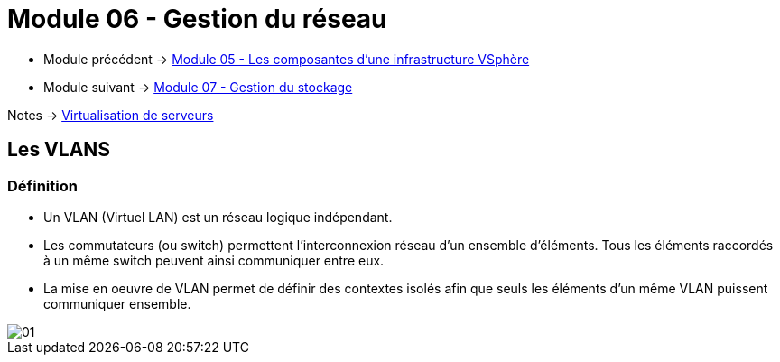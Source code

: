 = Module 06 - Gestion du réseau
:navtitle: Gestion du réseau (VLAN)

* Module précédent -> xref:tssr2023/module-12/vsphere.adoc[Module 05 - Les composantes d'une infrastructure VSphère]
* Module suivant -> xref:tssr2023/module-12/gest_stockage.adoc[Module 07 - Gestion du stockage]

Notes -> xref:notes:eni-tssr:virtualisation.adoc[Virtualisation de serveurs]

== Les VLANS

=== Définition

* Un VLAN (Virtuel LAN) est un réseau logique indépendant.
* Les commutateurs (ou switch) permettent l'interconnexion réseau d'un ensemble d'éléments. Tous les éléments raccordés à un même switch peuvent ainsi communiquer entre eux.
* La mise en oeuvre de VLAN permet de définir des contextes isolés afin que seuls les éléments d'un même VLAN puissent communiquer ensemble.

image::tssr2023/module-12/gest_network/01.png[align=center]